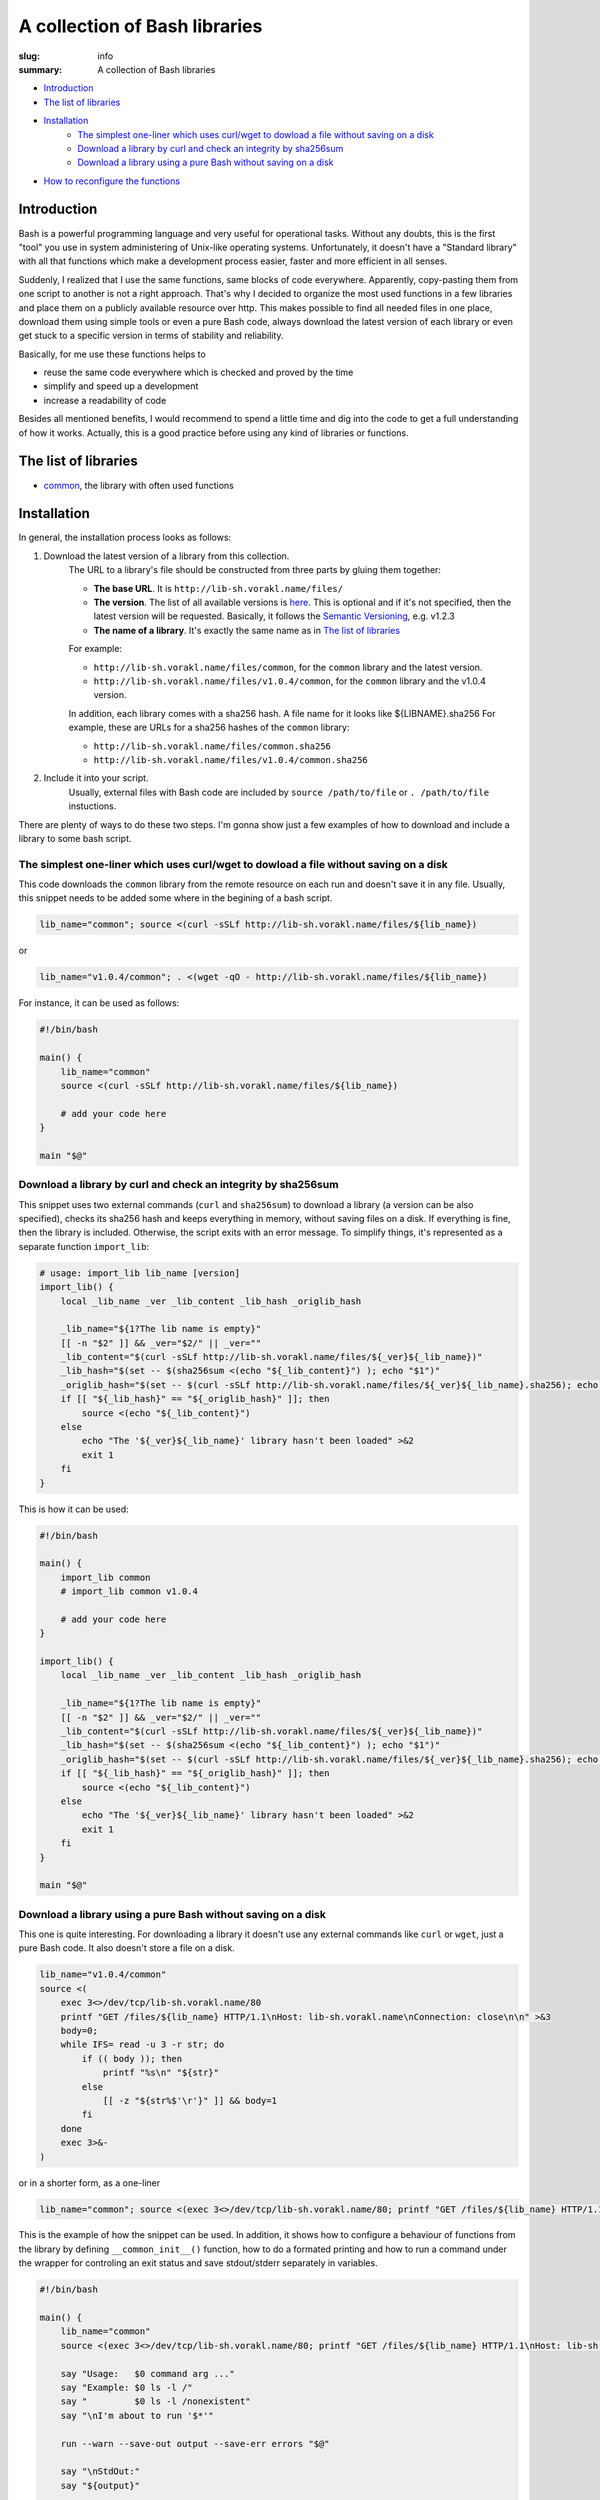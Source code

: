A collection of Bash libraries
##############################

:slug: info
:summary: A collection of Bash libraries

|build-status|

* Introduction_
* `The list of libraries`_
* Installation_
    * `The simplest one-liner which uses curl/wget to dowload a file without saving on a disk`_
    * `Download a library by curl and check an integrity by sha256sum`_
    * `Download a library using a pure Bash without saving on a disk`_
* `How to reconfigure the functions`_


Introduction
============

Bash is a powerful programming language and very useful for operational tasks. Without any doubts, this is the first "tool" you use in system administering of Unix-like operating systems. Unfortunately, it doesn't have a "Standard library" with all that functions which make a development process easier, faster and more efficient in all senses.

Suddenly, I realized that I use the same functions, same blocks of code everywhere. Apparently, copy-pasting them from one script to another is not a right approach. That's why I decided to organize the most used functions in a few libraries and place them on a publicly available resource over http. This makes possible to find all needed files in one place, download them using simple tools or even a pure Bash code, always download the latest version of each library or even get stuck to a specific version in terms of stability and reliability.

Basically, for me use these functions helps to

* reuse the same code everywhere which is checked and proved by the time
* simplify and speed up a development
* increase a readability of code

Besides all mentioned benefits, I would recommend to spend a little time and dig into the code to get a full understanding of how it works. Actually, this is a good practice before using any kind of libraries or functions.


The list of libraries
=====================

* common_, the library with often used functions


Installation
============

In general, the installation process looks as follows:

1. Download the latest version of a library from this collection.
    The URL to a library's file should be constructed from three parts by gluing them together: 
    
    - **The base URL**. It is ``http://lib-sh.vorakl.name/files/``
    - **The version**. The list of all available versions is `here`__. This is optional and if it's not specified, then the latest version will be requested. Basically, it follows the `Semantic Versioning`_, e.g. v1.2.3 
    - **The name of a library**. It's exactly the same name as in `The list of libraries`_

    __ https://github.com/vorakl/lib-sh/releases

    For example:

    - ``http://lib-sh.vorakl.name/files/common``, for the ``common`` library and the latest version.
    - ``http://lib-sh.vorakl.name/files/v1.0.4/common``, for the ``common`` library and the v1.0.4 version.
   
    In addition, each library comes with a sha256 hash. A file name for it looks like ${LIBNAME}.sha256
    For example, these are URLs for a sha256 hashes of the ``common`` library: 
    
    - ``http://lib-sh.vorakl.name/files/common.sha256``
    - ``http://lib-sh.vorakl.name/files/v1.0.4/common.sha256``

2. Include it into your script.
    Usually, external files with Bash code are included by ``source /path/to/file`` or ``. /path/to/file`` instuctions.


There are plenty of ways to do these two steps.
I'm gonna show just a few examples of how to download and include a library to some bash script.


The simplest one-liner which uses curl/wget to dowload a file without saving on a disk
--------------------------------------------------------------------------------------

This code downloads the ``common`` library from the remote resource on each run and doesn't save it in any file.
Usually, this snippet needs to be added some where in the begining of a bash script.

.. code-block:: bash

    lib_name="common"; source <(curl -sSLf http://lib-sh.vorakl.name/files/${lib_name})

or

.. code-block:: bash

    lib_name="v1.0.4/common"; . <(wget -qO - http://lib-sh.vorakl.name/files/${lib_name})

For instance, it can be used as follows:

.. code-block:: bash

    #!/bin/bash

    main() {
        lib_name="common"
        source <(curl -sSLf http://lib-sh.vorakl.name/files/${lib_name})

        # add your code here
    }

    main "$@"


Download a library by curl and check an integrity by sha256sum
--------------------------------------------------------------

This snippet uses two external commands (``curl`` and ``sha256sum``) to download a library (a version can be also specified), checks its sha256 hash and keeps everything in memory, without saving files on a disk. If everything is fine, then the library is included. Otherwise, the script exits with an error message. To simplify things, it's represented as a separate function ``import_lib``:

.. code-block:: bash

    # usage: import_lib lib_name [version]
    import_lib() {
        local _lib_name _ver _lib_content _lib_hash _origlib_hash

        _lib_name="${1?The lib name is empty}"
        [[ -n "$2" ]] && _ver="$2/" || _ver=""
        _lib_content="$(curl -sSLf http://lib-sh.vorakl.name/files/${_ver}${_lib_name})"
        _lib_hash="$(set -- $(sha256sum <(echo "${_lib_content}") ); echo "$1")"
        _origlib_hash="$(set -- $(curl -sSLf http://lib-sh.vorakl.name/files/${_ver}${_lib_name}.sha256); echo "$1")"
        if [[ "${_lib_hash}" == "${_origlib_hash}" ]]; then
            source <(echo "${_lib_content}")
        else
            echo "The '${_ver}${_lib_name}' library hasn't been loaded" >&2
            exit 1
        fi
    }

This is how it can be used:

.. code-block:: bash

    #!/bin/bash

    main() {
        import_lib common
        # import_lib common v1.0.4

        # add your code here
    }

    import_lib() {
        local _lib_name _ver _lib_content _lib_hash _origlib_hash

        _lib_name="${1?The lib name is empty}"
        [[ -n "$2" ]] && _ver="$2/" || _ver=""
        _lib_content="$(curl -sSLf http://lib-sh.vorakl.name/files/${_ver}${_lib_name})"
        _lib_hash="$(set -- $(sha256sum <(echo "${_lib_content}") ); echo "$1")"
        _origlib_hash="$(set -- $(curl -sSLf http://lib-sh.vorakl.name/files/${_ver}${_lib_name}.sha256); echo "$1")"
        if [[ "${_lib_hash}" == "${_origlib_hash}" ]]; then
            source <(echo "${_lib_content}")
        else
            echo "The '${_ver}${_lib_name}' library hasn't been loaded" >&2
            exit 1
        fi
    }

    main "$@"


Download a library using a pure Bash without saving on a disk
-------------------------------------------------------------

This one is quite interesting. For downloading a library it doesn't use any external commands like ``curl`` or ``wget``, just a pure Bash code. It also doesn't store a file on a disk.

.. code-block:: bash

    lib_name="v1.0.4/common" 
    source <(
        exec 3<>/dev/tcp/lib-sh.vorakl.name/80
        printf "GET /files/${lib_name} HTTP/1.1\nHost: lib-sh.vorakl.name\nConnection: close\n\n" >&3
        body=0;
        while IFS= read -u 3 -r str; do
            if (( body )); then
                printf "%s\n" "${str}"
            else
                [[ -z "${str%$'\r'}" ]] && body=1
            fi
        done
        exec 3>&-
    )

or in a shorter form, as a one-liner

.. code-block:: bash

   lib_name="common"; source <(exec 3<>/dev/tcp/lib-sh.vorakl.name/80; printf "GET /files/${lib_name} HTTP/1.1\nHost: lib-sh.vorakl.name\nConnection: close\n\n" >&3; body=0; while IFS= read -u 3 -r str; do if (( body )); then printf "%s\n" "${str}"; else [[ -z "${str%$'\r'}" ]] && body=1; fi done; exec 3>&-)


This is the example of how the snippet can be used. In addition, it shows how to configure a behaviour of functions from the library by defining ``__common_init__()`` function, how to do a formated printing and how to run a command under the wrapper for controling an exit status and save stdout/stderr separately in variables. 

.. code-block:: bash

    #!/bin/bash

    main() {
        lib_name="common"
        source <(exec 3<>/dev/tcp/lib-sh.vorakl.name/80; printf "GET /files/${lib_name} HTTP/1.1\nHost: lib-sh.vorakl.name\nConnection: close\n\n" >&3; body=0; while IFS= read -u 3 -r str; do if (( body )); then printf "%s\n" "${str}"; else [[ -z "${str%$'\r'}" ]] && body=1; fi done; exec 3>&-)

        say "Usage:   $0 command arg ..."
        say "Example: $0 ls -l /"
        say "         $0 ls -l /nonexistent"
        say "\nI'm about to run '$*'"

        run --warn --save-out output --save-err errors "$@"

        say "\nStdOut:"
        say "${output}"

        say "\nStdErr:"
        say "${errors}"
    }

    __common_init__() {
        SAY_FORMAT="%b\n"
    }

    main "$@"


How to reconfigure the functions
================================

Many functions in libraries can be reconfigured at run-time by setting appropriate parameters. All available for changing parameters can be found in the description to a function. This allows to use the same code everywhere and change a function's behavior (e.g. messages format, exit codes) for a particular need. It's possible to do either at global scope by setting them once in the beginning of a script (example1_) or in-line to modify a specific call (example2_). 

It works as follows. Every library has an entrypoint, a function which is called like ``__${LIB}_main__``. It's executed automaticaly when a library is included. In the next step, ``__${LIB}_conf__`` is executed which runs all available ``__${FUNC}_conf__`` functions for for setting default values. Then, ``__${LIB}_main__`` checks if the ``__${LIB}_init__`` function has been previosly defined (in a script which includes a library). If so, it's also executed. This is exactly the function where all needed parameters should be redefined. In the last step, the ``__${LIB}_export__`` function is executed to export all functions which are mentioned in the ``__${LIB}_export`` variable. This variable, actually, can be also redefined in the ``__${LIB}_init__`` function. By changing the ``__${LIB}_export`` variable, you can controll which functions will be available only in the script and which in all sub-processes.

.. code-block:: bash

    #!/bin/bash

    main() {
        lib_name="common"
        source <(exec 3<>/dev/tcp/lib-sh.vorakl.name/80; printf "GET /files/${lib_name} HTTP/1.1\nHost: lib-sh.vorakl.name\nConnection: close\n\n" >&3; body=0; while IFS= read -u 3 -r str; do if (( body )); then printf "%s\n" "${str}"; else [[ -z "${str%$'\r'}" ]] && body=1; fi done; exec 3>&-)

        say "The 'say' function works in this script..."
        bash -c say "... and doesn't work in a sub-processes because it wasn't exported"
    }

    __common_init__() {
        __common_export="cmd run"
    }

    main "$@"


.. Links

.. _common: /pages/common/
.. _`Semantic Versioning`: http://semver.org/
.. _example1: https://github.com/vorakl/lib-sh/blob/master/examples/common/say-err-debug.sh
.. _example2: https://github.com/vorakl/lib-sh/blob/master/examples/common/run-output.sh
.. |build-status| image:: https://travis-ci.org/vorakl/lib-sh.svg?branch=master
   :target: https://travis-ci.org/vorakl/lib-sh
   :alt: Travis CI: continuous integration status
